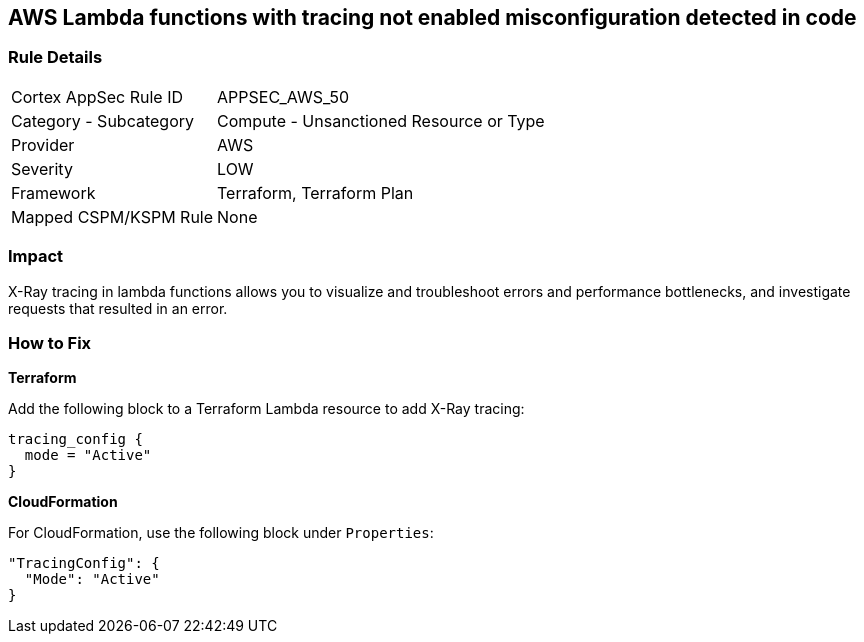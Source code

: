 == AWS Lambda functions with tracing not enabled misconfiguration detected in code


=== Rule Details

[cols="1,2"]
|===
|Cortex AppSec Rule ID |APPSEC_AWS_50
|Category - Subcategory |Compute - Unsanctioned Resource or Type
|Provider |AWS
|Severity |LOW
|Framework |Terraform, Terraform Plan
|Mapped CSPM/KSPM Rule |None
|===
 



=== Impact
X-Ray tracing in lambda functions allows you to visualize and troubleshoot errors and performance bottlenecks, and investigate requests that resulted in an error.


=== How to Fix


*Terraform* 


Add the following block to a Terraform Lambda resource to add X-Ray tracing:


[source,go]
----
tracing_config {
  mode = "Active"
}
----

*CloudFormation* 


For CloudFormation, use the following block under `Properties`:


[source,yaml]
----
"TracingConfig": {
  "Mode": "Active"
}
----
